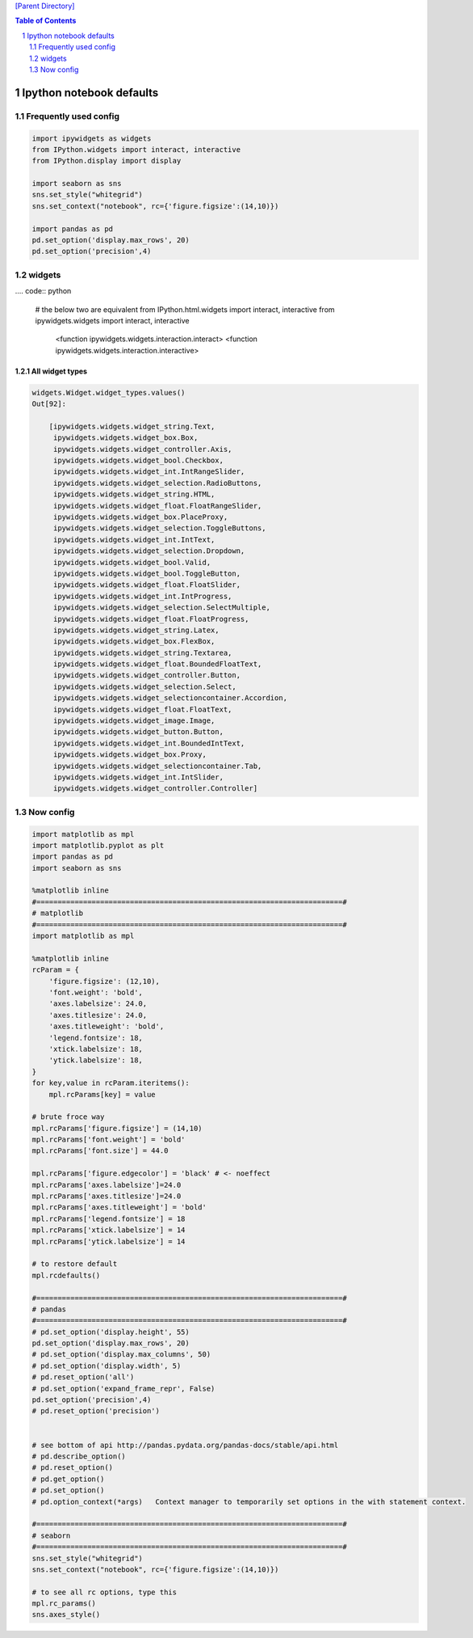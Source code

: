 `[Parent Directory] <./>`_

.. contents:: **Table of Contents**
    :depth: 2

.. sectnum::    
    :start: 1    

#########################
Ipython notebook defaults
#########################

********************
Frequently used config
********************
.. code:: python

    import ipywidgets as widgets
    from IPython.widgets import interact, interactive
    from IPython.display import display

    import seaborn as sns
    sns.set_style("whitegrid")
    sns.set_context("notebook", rc={'figure.figsize':(14,10)})

    import pandas as pd
    pd.set_option('display.max_rows', 20)
    pd.set_option('precision',4)

********************
widgets
********************
.... code:: python

    # the below two are equivalent
    from IPython.html.widgets import interact, interactive
    from ipywidgets.widgets import interact, interactive
        <function ipywidgets.widgets.interaction.interact>
        <function ipywidgets.widgets.interaction.interactive>

All widget types
====================
.. code:: python


    widgets.Widget.widget_types.values()
    Out[92]:

        [ipywidgets.widgets.widget_string.Text,
         ipywidgets.widgets.widget_box.Box,
         ipywidgets.widgets.widget_controller.Axis,
         ipywidgets.widgets.widget_bool.Checkbox,
         ipywidgets.widgets.widget_int.IntRangeSlider,
         ipywidgets.widgets.widget_selection.RadioButtons,
         ipywidgets.widgets.widget_string.HTML,
         ipywidgets.widgets.widget_float.FloatRangeSlider,
         ipywidgets.widgets.widget_box.PlaceProxy,
         ipywidgets.widgets.widget_selection.ToggleButtons,
         ipywidgets.widgets.widget_int.IntText,
         ipywidgets.widgets.widget_selection.Dropdown,
         ipywidgets.widgets.widget_bool.Valid,
         ipywidgets.widgets.widget_bool.ToggleButton,
         ipywidgets.widgets.widget_float.FloatSlider,
         ipywidgets.widgets.widget_int.IntProgress,
         ipywidgets.widgets.widget_selection.SelectMultiple,
         ipywidgets.widgets.widget_float.FloatProgress,
         ipywidgets.widgets.widget_string.Latex,
         ipywidgets.widgets.widget_box.FlexBox,
         ipywidgets.widgets.widget_string.Textarea,
         ipywidgets.widgets.widget_float.BoundedFloatText,
         ipywidgets.widgets.widget_controller.Button,
         ipywidgets.widgets.widget_selection.Select,
         ipywidgets.widgets.widget_selectioncontainer.Accordion,
         ipywidgets.widgets.widget_float.FloatText,
         ipywidgets.widgets.widget_image.Image,
         ipywidgets.widgets.widget_button.Button,
         ipywidgets.widgets.widget_int.BoundedIntText,
         ipywidgets.widgets.widget_box.Proxy,
         ipywidgets.widgets.widget_selectioncontainer.Tab,
         ipywidgets.widgets.widget_int.IntSlider,
         ipywidgets.widgets.widget_controller.Controller]

********************
Now config
********************

.. code:: python

    import matplotlib as mpl
    import matplotlib.pyplot as plt
    import pandas as pd
    import seaborn as sns

    %matplotlib inline
    #========================================================================#
    # matplotlib
    #========================================================================#
    import matplotlib as mpl

    %matplotlib inline
    rcParam = {
        'figure.figsize': (12,10),
        'font.weight': 'bold',
        'axes.labelsize': 24.0,
        'axes.titlesize': 24.0,
        'axes.titleweight': 'bold',
        'legend.fontsize': 18,
        'xtick.labelsize': 18,
        'ytick.labelsize': 18,
    }
    for key,value in rcParam.iteritems():
        mpl.rcParams[key] = value

    # brute froce way
    mpl.rcParams['figure.figsize'] = (14,10)
    mpl.rcParams['font.weight'] = 'bold'
    mpl.rcParams['font.size'] = 44.0

    mpl.rcParams['figure.edgecolor'] = 'black' # <- noeffect
    mpl.rcParams['axes.labelsize']=24.0
    mpl.rcParams['axes.titlesize']=24.0
    mpl.rcParams['axes.titleweight'] = 'bold'
    mpl.rcParams['legend.fontsize'] = 18
    mpl.rcParams['xtick.labelsize'] = 14
    mpl.rcParams['ytick.labelsize'] = 14

    # to restore default
    mpl.rcdefaults()

    #========================================================================#
    # pandas
    #========================================================================#
    # pd.set_option('display.height', 55)
    pd.set_option('display.max_rows', 20)
    # pd.set_option('display.max_columns', 50)
    # pd.set_option('display.width', 5)
    # pd.reset_option('all')
    # pd.set_option('expand_frame_repr', False)
    pd.set_option('precision',4)
    # pd.reset_option('precision')


    # see bottom of api http://pandas.pydata.org/pandas-docs/stable/api.html
    # pd.describe_option()
    # pd.reset_option()
    # pd.get_option()
    # pd.set_option()
    # pd.option_context(*args)   Context manager to temporarily set options in the with statement context.

    #========================================================================#
    # seaborn
    #========================================================================#
    sns.set_style("whitegrid")
    sns.set_context("notebook", rc={'figure.figsize':(14,10)})

    # to see all rc options, type this
    mpl.rc_params()
    sns.axes_style()